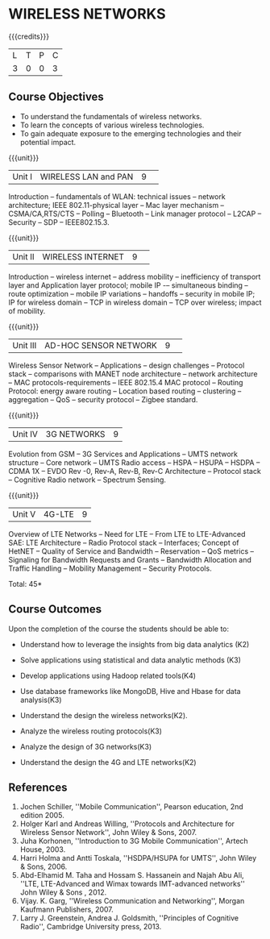 * WIRELESS NETWORKS
:properties:
:author: J Suresh
:date: 02 July 2018
:end:

{{{credits}}}
|L|T|P|C|
|3|0|0|3|

** Course Objectives
- To understand the fundamentals of wireless networks.
- To learn the concepts of various wireless technologies.
- To gain adequate exposure to the emerging technologies and their potential impact. 

{{{unit}}}
|Unit I|WIRELESS LAN and PAN|9| 
Introduction -- fundamentals of WLAN: technical issues -- network architecture; IEEE 802.11-physical layer -- Mac layer mechanism -- CSMA/CA,RTS/CTS -- Polling -- Bluetooth -- Link manager protocol -- L2CAP -- Security -- SDP -- IEEE802.15.3.

{{{unit}}}
|Unit II|WIRELESS INTERNET|9| 
Introduction – wireless internet -- address mobility -- inefficiency of transport layer and Application layer protocol; mobile IP -– simultaneous binding -- route optimization -- mobile IP variations -- handoffs -- security in mobile IP; IP for wireless domain -- TCP in wireless domain – TCP over wireless; impact of mobility.

{{{unit}}}
|Unit III|AD-HOC SENSOR NETWORK |9| 
Wireless Sensor Network -- Applications -- design challenges -- Protocol stack -- comparisons with MANET node architecture -- network architecture -- MAC protocols-requirements -- IEEE 802.15.4 MAC protocol -- Routing Protocol: energy aware routing -- Location based routing -- clustering -- aggregation -- QoS -- security protocol -- Zigbee standard.

{{{unit}}}
|Unit IV|3G NETWORKS|9|
Evolution from GSM -- 3G Services and Applications -- UMTS network structure -- Core network -- UMTS Radio access -- HSPA -- HSUPA -- HSDPA -- CDMA 1X -- EVDO Rev -0, Rev-A, Rev-B, Rev-C Architecture -- Protocol stack -- Cognitive Radio network -- Spectrum Sensing.

{{{unit}}}
|Unit V|4G-LTE |9|
Overview of LTE Networks -- Need for LTE -- From LTE to LTE-Advanced SAE: LTE Architecture -- Radio Protocol stack -- Interfaces; Concept of HetNET -- Quality of Service and Bandwidth -- Reservation -- QoS metrics -- Signaling for Bandwidth Requests and Grants --  Bandwidth Allocation and Traffic Handling -- Mobility Management -- Security Protocols. 

\hfill *Total: 45*

** Course Outcomes
Upon the completion of the course the students should be able to: 
- Understand how to leverage the insights from big data analytics (K2)
- Solve applications using statistical and data analytic methods (K3)
- Develop applications using Hadoop related tools(K4)
- Use database frameworks like MongoDB, Hive and Hbase for data analysis(K3) 

- Understand the design the wireless networks(K2).
- Analyze the wireless routing protocols(K3)
- Analyze the design of 3G networks(K3) 
- Understand the design the 4G and LTE networks(K2)
      
** References
1. Jochen Schiller, ''Mobile Communication'', Pearson education, 2nd edition 2005. 
2. Holger Karl and Andreas Willing, ''Protocols and Architecture for Wireless Sensor Network'', John Wiley & Sons, 2007. 
3. Juha Korhonen, ''Introduction to 3G Mobile Communication'', Artech House, 2003. 
4. Harri Holma and Antti Toskala, ''HSDPA/HSUPA for UMTS'', John Wiley & Sons, 2006. 
5. Abd-Elhamid M. Taha and Hossam S. Hassanein and Najah Abu Ali, ''LTE, LTE-Advanced and Wimax towards IMT-advanced networks'' John Wiley & Sons , 2012. 
6. Vijay. K. Garg, ''Wireless Communication and Networking'', Morgan Kaufmann Publishers, 2007. 
7. Larry J. Greenstein, Andrea J. Goldsmith, ''Principles of Cognitive Radio'', Cambridge University press, 2013. 
